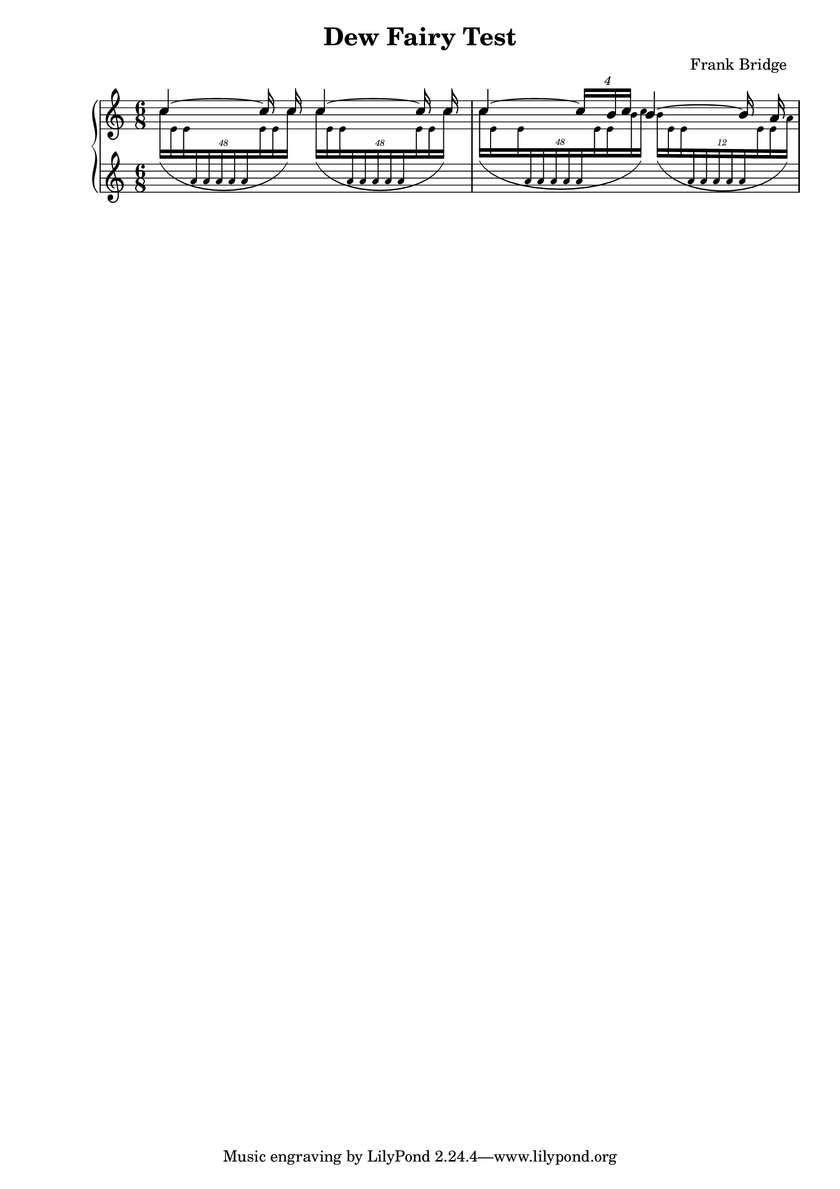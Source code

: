 \header {
  title = "Dew Fairy Test"
  composer = "Frank Bridge
  "
}

\version "2.19.80.1"

VoiceOne = {\clef "treble" \time 6/8
	\tieUp \stemUp c''4~  c''16  c''16  c''4~  c''16  c''16 | %V1-1	
	 c''4~\tuplet 4/2 {c''16 [s16 b'16 c''16 ]} b'4~ b'16 a'16 | %V1-2
	}

VoiceTwo = {\clef "treble" \time 6/8
	\slurDown  \tuplet 48/24 {\teeny \stemDown c''16 ([e'16  e'16 \change Staff = "lower" \stemUp a'16 a'16 a'16 a'16 a'16\change Staff = "upper"  \stemDown e'16 e'16  c''16 ]) } s32 \tuplet 48/24  {\teeny \stemDown c''16 ([e'16  e'16 \change Staff = "lower" \stemUp a'16 a'16 a'16 a'16 a'16 \change Staff = "upper"  \stemDown e'16 	e'16  c''16 ]) } s32| % V2-1
	
	\slurDown  \tuplet 48/24  {\teeny \stemDown  c''16 ([e'16 s16 e'16 \change Staff = "lower" \stemUp a'16 a'16 a'16 a'16 a'16\change Staff = "upper"  \stemDown e'16 e'16 b'16 c''16 ]) } \tuplet 12/6  {\teeny \stemDown b'16 ([e'16  e'16 \change Staff = "lower" \stemUp a'16 a'16 a'16 a'16 a'16 \change Staff = "upper"  \stemDown e'16 e'16  a'16 ]) } |% V2-2
	}

VoiceThree =  {\clef "treble" \time 6/8
	s2. | % V3-1
	s2. | % V3-2
	}
	
\score {
	 \new PianoStaff 
		<<
		\new Staff = "upper"
		 <<
		\new  Voice = "VoiceOne"  \VoiceOne 
		\new Voice = "VoiceTwo"  \VoiceTwo
		>>
			
		\new Staff = "lower" 
		<< 
		\new 	Voice = "VoiceThree"  \VoiceThree
		>>
		>>
		
	\layout {
	\context {
		\Score
		skipBars = ##f
		autoBeaming = ##f
	}
}
}
